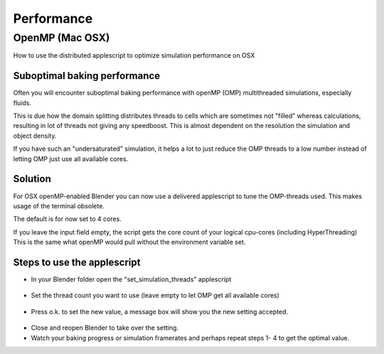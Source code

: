 
***********
Performance
***********

OpenMP (Mac OSX)
================

How to use the distributed applescript to optimize simulation performance on OSX


Suboptimal baking performance
-----------------------------

Often you will encounter suboptimal baking performance with openMP (OMP)
multithreaded simulations, especially fluids.

This is due how the domain splitting distributes threads to cells which are sometimes
not "filled" whereas calculations, resulting in lot of threads not giving any speedboost.
This is almost dependent on the resolution the simulation and object density.

If you have such an "undersaturated" simulation, it helps a lot to just reduce the OMP threads
to a low number instead of letting OMP just use all available cores.


Solution
--------

For OSX openMP-enabled Blender you can now use a delivered applescript to tune the
OMP-threads used. This makes usage of the terminal obsolete.

The default is for now set to 4 cores.

If you leave the input field empty, the script gets the core count of your logical cpu-cores
(including HyperThreading)
This is the same what openMP would pull without the environment variable set.


Steps to use the applescript
----------------------------

- In your Blender folder open the "set_simulation_threads" applescript

.. figure:: /images/Thread_Applescript.jpg

- Set the thread count you want to use (leave empty to let OMP get all available cores)

.. figure:: /images/Thread_Setting.jpg

- Press o.k. to set the new value, a message box will show you the new setting accepted.

.. figure:: /images/Thread_Information.jpg

- Close and reopen Blender to take over the setting.
- Watch your baking progress or simulation framerates and perhaps repeat steps 1- 4 to get the optimal value.
